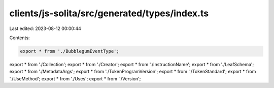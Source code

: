 clients/js-solita/src/generated/types/index.ts
==============================================

Last edited: 2023-08-12 00:00:44

Contents:

.. code-block:: ts

    export * from './BubblegumEventType';
export * from './Collection';
export * from './Creator';
export * from './InstructionName';
export * from './LeafSchema';
export * from './MetadataArgs';
export * from './TokenProgramVersion';
export * from './TokenStandard';
export * from './UseMethod';
export * from './Uses';
export * from './Version';


